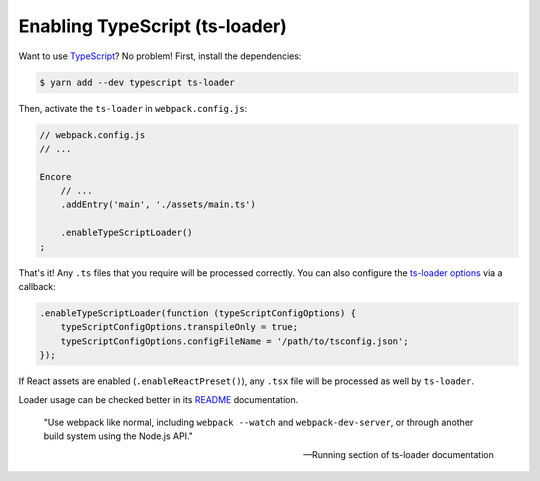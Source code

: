 Enabling TypeScript (ts-loader)
===============================

Want to use `TypeScript`_? No problem! First, install the dependencies:

.. code-block:: terminal

    $ yarn add --dev typescript ts-loader

Then, activate the ``ts-loader`` in ``webpack.config.js``:

.. code-block:: diff

    // webpack.config.js
    // ...

    Encore
        // ...
        .addEntry('main', './assets/main.ts')

        .enableTypeScriptLoader()
    ;

That's it! Any ``.ts`` files that you require will be processed correctly. You can
also configure the `ts-loader options`_ via a callback:

.. code-block:: javascript

    .enableTypeScriptLoader(function (typeScriptConfigOptions) {
        typeScriptConfigOptions.transpileOnly = true;
        typeScriptConfigOptions.configFileName = '/path/to/tsconfig.json';
    });

If React assets are enabled (``.enableReactPreset()``), any ``.tsx`` file will be
processed as well by ``ts-loader``.

Loader usage can be checked better in its `README`_ documentation.

    "Use webpack like normal, including ``webpack --watch`` and ``webpack-dev-server``,
    or through another build system using the Node.js API."

    -- Running section of ts-loader documentation

.. _`TypeScript`: https://www.typescriptlang.org/
.. _`ts-loader options`: https://github.com/TypeStrong/ts-loader#options
.. _`README`: https://github.com/TypeStrong/ts-loader#typescript-loader-for-webpack
